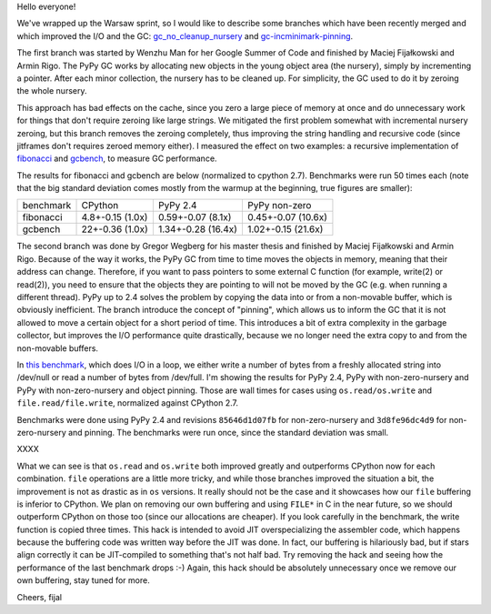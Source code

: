
Hello everyone!

We've wrapped up the Warsaw sprint, so I would like to describe some
branches which have been recently merged and which improved the I/O and the
GC: `gc_no_cleanup_nursery`_ and `gc-incminimark-pinning`_.

.. _`gc_no_cleanup_nursery`: https://bitbucket.org/pypy/pypy/commits/9e2f7a37c1e2
.. _`gc-incminimark-pinning`: https://bitbucket.org/pypy/pypy/commits/64017d818038

The first branch was started by Wenzhu Man for her Google Summer of Code
and finished by Maciej Fijałkowski and Armin Rigo.
The PyPy GC works by allocating new objects in the young object
area (the nursery), simply by incrementing a pointer. After each minor
collection, the nursery has to be cleaned up. For simplicity, the GC used 
to do it by zeroing the whole nursery.

This approach has bad effects on the cache, since you zero a large piece of
memory at once and do unnecessary work for things that don't require zeroing
like large strings. We mitigated the first problem somewhat with incremental
nursery zeroing, but this branch removes the zeroing completely, thus
improving the string handling and recursive code (since jitframes don't
requires zeroed memory either). I measured the effect on two examples: 
a recursive implementation of  `fibonacci`_ and `gcbench`_,
to measure GC performance.

.. _`fibonacci`: https://bitbucket.org/pypy/benchmarks/src/69152c2aee7766051aab15735b0b82a46b82b802/own/fib.py?at=default
.. _`gcbench`: https://bitbucket.org/pypy/benchmarks/src/69152c2aee7766051aab15735b0b82a46b82b802/own/gcbench.py?at=default

The results for fibonacci and gcbench are below (normalized to cpython
2.7). Benchmarks were run 50 times each (note that the big standard
deviation comes mostly from the warmup at the beginning, true figures
are smaller):

+----------------+------------------+-------------------------+--------------------+
| benchmark      | CPython          | PyPy 2.4                | PyPy non-zero      |
+----------------+------------------+-------------------------+--------------------+
| fibonacci      | 4.8+-0.15 (1.0x) | 0.59+-0.07 (8.1x)       | 0.45+-0.07 (10.6x) |
+----------------+------------------+-------------------------+--------------------+
| gcbench        | 22+-0.36 (1.0x)  | 1.34+-0.28 (16.4x)      | 1.02+-0.15 (21.6x) |
+----------------+------------------+-------------------------+--------------------+

The second branch was done by Gregor Wegberg for his master thesis and finished
by Maciej Fijałkowski and Armin Rigo. Because of the way it works, the PyPy GC from
time to time moves the objects in memory, meaning that their address can change.
Therefore, if you want to pass pointers to some external C function (for
example, write(2) or read(2)), you need to ensure that the objects they are
pointing to will not be moved by the GC (e.g. when running a different thread).
PyPy up to 2.4 solves the problem by copying the data into or from a non-movable buffer, which
is obviously inefficient.
The branch introduce the concept of "pinning", which allows us to inform the
GC that it is not allowed to move a certain object for a short period of time.
This introduces a bit of extra complexity
in the garbage collector, but improves the I/O performance quite drastically,
because we no longer need the extra copy to and from the non-movable buffers.

In `this benchmark`_, which does I/O in a loop,
we either write a number of bytes from a freshly allocated string into
/dev/null or read a number of bytes from /dev/full. I'm showing the results
for PyPy 2.4, PyPy with non-zero-nursery and PyPy with non-zero-nursery and
object pinning. Those are wall times for cases using ``os.read/os.write``
and ``file.read/file.write``, normalized against CPython 2.7.

Benchmarks were done using PyPy 2.4 and revisions ``85646d1d07fb`` for
non-zero-nursery and ``3d8fe96dc4d9`` for non-zero-nursery and pinning.
The benchmarks were run once, since the standard deviation was small.

XXXX

What we can see is that ``os.read`` and ``os.write`` both improved greatly
and outperforms CPython now for each combination. ``file`` operations are
a little more tricky, and while those branches improved the situation a bit,
the improvement is not as drastic as in ``os`` versions.  It really should not
be the case and it showcases how our ``file`` buffering is inferior to CPython.
We plan on removing our own buffering and using ``FILE*`` in C in the near future,
so we should outperform CPython on those too (since our allocations are cheaper).
If you look carefully in the benchmark, the write function is copied three times.
This hack is intended to avoid JIT overspecializing the assembler code, which happens
because the buffering code was written way before the JIT was done. In fact, our buffering
is hilariously bad, but if stars align correctly it can be JIT-compiled to something
that's not half bad. Try removing the hack and seeing how the performance of the last
benchmark drops :-) Again, this hack should be absolutely unnecessary once we remove
our own buffering, stay tuned for more.

Cheers,
fijal

.. _`this benchmark`: https://bitbucket.org/pypy/benchmarks/src/69152c2aee7766051aab15735b0b82a46b82b802/io/iobasic.py?at=default
